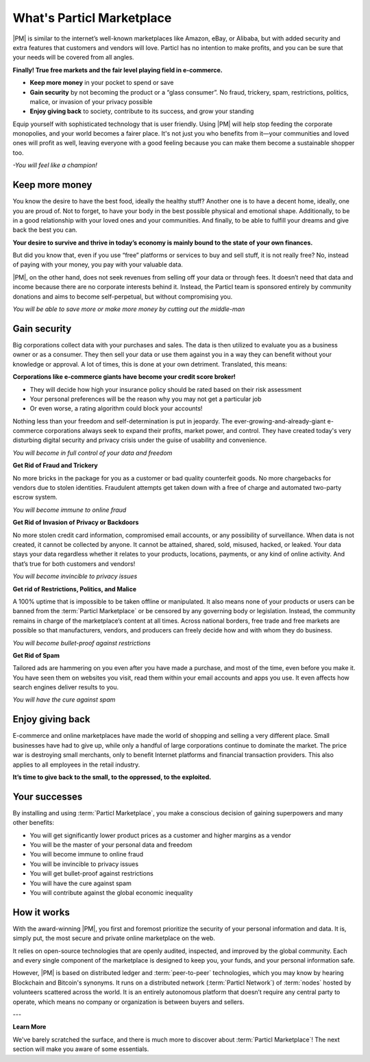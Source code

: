 ===========================
What's Particl Marketplace
===========================

.. meta::
   :description lang=en: is a marketplace with features that customers and vendors will love. Privacy first, responsible, and sustainable e-commerce.

|PM| is similar to the internet’s well-known marketplaces like Amazon, eBay, or Alibaba, but with added security and extra features that customers and vendors will love. Particl has no intention to make profits, and you can be sure that your needs will be covered from all angles.


**Finally! True free markets and the fair level playing field in e-commerce.**

* **Keep more money** in your pocket to spend or save
* **Gain security** by not becoming the product or a “glass consumer”. No fraud, trickery, spam, restrictions, politics, malice, or invasion of your privacy possible
* **Enjoy giving back** to society, contribute to its success, and grow your standing

Equip yourself with sophisticated technology that is user friendly. Using |PM| will help stop feeding the corporate monopolies, and your world becomes a fairer place. It's not just you who benefits from it—your communities and loved ones will profit as well, leaving everyone with a good feeling because you can make them become a sustainable shopper too.


*-You will feel like a champion!*

Keep more money 
----------------

You know the desire to have the best food, ideally the healthy stuff? Another one is to have a decent home, ideally, one you are proud of. Not to forget, to have your body in the best possible physical and emotional shape. Additionally, to be in a good relationship with your loved ones and your communities. And finally, to be able to fulfill your dreams and give back the best you can.

**Your desire to survive and thrive in today’s economy is mainly bound to the state of your own finances.**

But did you know that, even if you use “free” platforms or services to buy and sell stuff, it is not really free? No, instead of paying with your money, you pay with your valuable data. 

|PM|, on the other hand, does not seek revenues from selling off your data or through fees. It doesn’t need that data and income because there are no corporate interests behind it. Instead, the Particl team is sponsored entirely by community donations and aims to become self-perpetual, but without compromising you.


*You will be able to save more or make more money by cutting out the middle-man*

Gain security
-------------

Big corporations collect data with your purchases and sales. The data is then utilized to evaluate you as a business owner or as a consumer. They then sell your data or use them against you in a way they can benefit without your knowledge or approval. A lot of times, this is done at your own detriment. Translated, this means:
 
**Corporations like e-commerce giants have become your credit score broker!**

* They will decide how high your insurance policy should be rated based on their risk assessment 
* Your personal preferences will be the reason why you may not get a particular job 
* Or even worse, a rating algorithm could block your accounts! 

Nothing less than your freedom and self-determination is put in jeopardy. The ever-growing-and-already-giant e-commerce corporations always seek to expand their profits, market power, and control. They have created today's very disturbing digital security and privacy crisis under the guise of usability and convenience.

*You will become in full control of your data and freedom*

**Get Rid of Fraud and Trickery**

No more bricks in the package for you as a customer or bad quality counterfeit goods. No more chargebacks for vendors due to stolen identities. Fraudulent attempts get taken down with a free of charge and automated two-party escrow system.

*You will become immune to online fraud*

**Get Rid of Invasion of Privacy or Backdoors** 

No more stolen credit card information, compromised email accounts, or any possibility of surveillance. When data is not created, it cannot be collected by anyone. It cannot be attained, shared, sold, misused, hacked, or leaked. Your data stays your data regardless whether it relates to your products, locations, payments, or any kind of online activity. And that’s true for both customers and vendors!

*You will become invincible to privacy issues*

**Get rid of Restrictions, Politics, and Malice**

A 100% uptime that is impossible to be taken offline or manipulated. It also means none of your products or users can be banned from the :term:`Particl Marketplace` or be censored by any governing body or legislation. Instead, the community remains in charge of the marketplace’s content at all times. Across national borders, free trade and free markets are possible so that manufacturers, vendors, and producers can freely decide how and with whom they do business.

*You will become bullet-proof against restrictions*

**Get Rid of Spam**

Tailored ads are hammering on you even after you have made a purchase, and most of the time, even before you make it. You have seen them on websites you visit, read them within your email accounts and apps you use. It even affects how search engines deliver results to you.

*You will have the cure against spam*

Enjoy giving back
-----------------

E-commerce and online marketplaces have made the world of shopping and selling a very different place. Small businesses have had to give up, while only a handful of large corporations continue to dominate the market. The price war is destroying small merchants, only to benefit Internet platforms and financial transaction providers. This also applies to all employees in the retail industry.

**It’s time to give back to the small, to the oppressed, to the exploited.** 

Your successes
--------------

By installing and using :term:`Particl Marketplace`, you make a conscious decision of gaining superpowers and many other benefits:

* You will get significantly lower product prices as a customer and higher margins as a vendor
* You will be the master of your personal data and freedom
* You will become immune to online fraud
* You will be invincible to privacy issues
* You will get bullet-proof against restrictions
* You will have the cure against spam
* You will contribute against the global economic inequality

How it works
-------------

With the award-winning |PM|, you first and foremost prioritize the security of your personal information and data. It is, simply put, the most secure and private online marketplace on the web.

It relies on open-source technologies that are openly audited, inspected, and improved by the global community. Each and every single component of the marketplace is designed to keep you, your funds, and your personal information safe.

However, |PM| is based on distributed ledger and :term:`peer-to-peer` technologies, which you may know by hearing Blockchain and Bitcoin's synonyms. It runs on a distributed network (:term:`Particl Network`) of :term:`nodes` hosted by volunteers scattered across the world. It is an entirely autonomous platform that doesn’t require any central party to operate, which means no company or organization is between buyers and sellers.

.. raw:: html

    <div style="text-align: center; margin-bottom: 2em;">
    <iframe width="100%" height="390" src="https://www.youtube.com/embed/IC9yY3MThoo" frameborder="0" allow="autoplay; encrypted-media" allowfullscreen></iframe>
    </div>

---

**Learn More**

We've barely scratched the surface, and there is much more to discover about :term:`Particl Marketplace`! The next section will make you aware of some essentials.